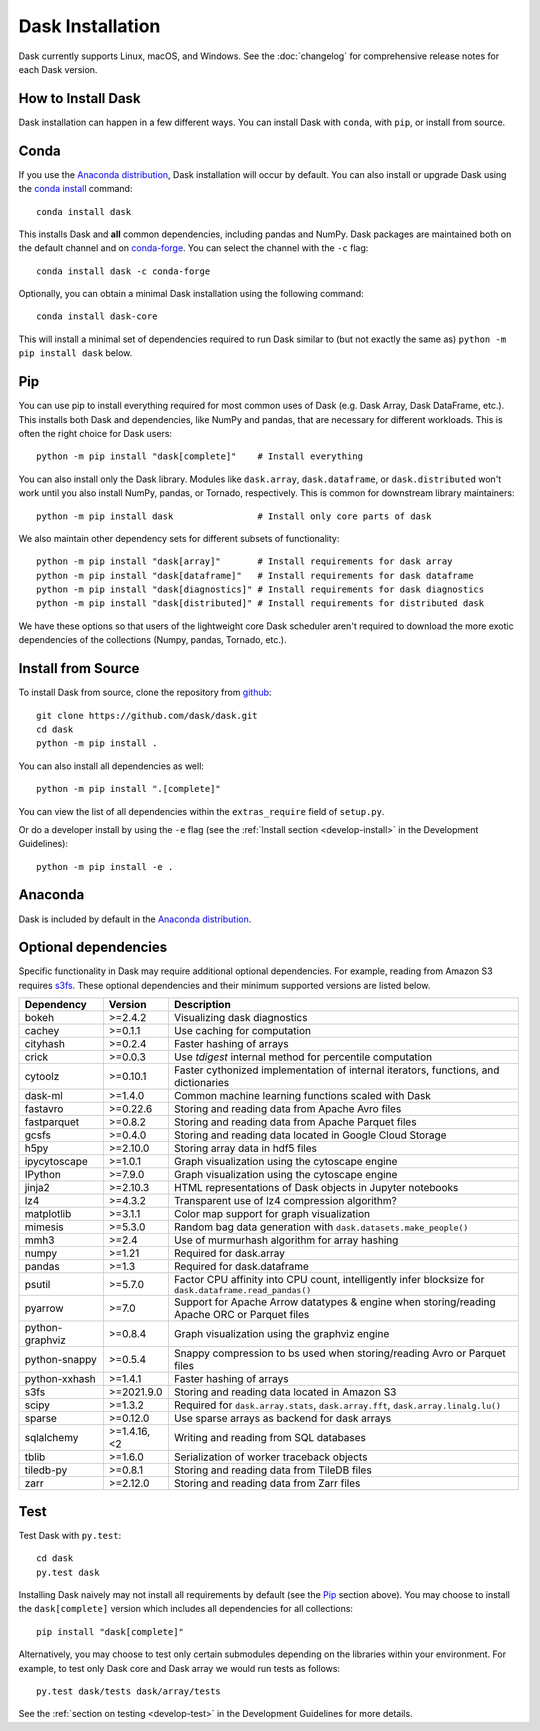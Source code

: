 Dask Installation
=================

.. meta::
    :description: Dask Installation | You can install Dask with conda, pip install Dask, or install from source.

.. _Anaconda distribution: https://www.anaconda.com/download/

Dask currently supports Linux, macOS, and Windows. See the :doc:`changelog`
for comprehensive release notes for each Dask version.

How to Install Dask
-------------------

Dask installation can happen in a few different ways. You can install Dask with ``conda``, with ``pip``, or install from source.

Conda
-----

If you use the `Anaconda distribution`_, Dask installation will occur by default.
You can also install or upgrade Dask using the
`conda install <https://docs.conda.io/projects/conda/en/latest/commands/install.html>`_ command::

   conda install dask

This installs Dask and **all** common dependencies, including pandas and NumPy.
Dask packages are maintained both on the default channel and on `conda-forge <https://conda-forge.github.io/>`_.
You can select the channel with the ``-c`` flag::

    conda install dask -c conda-forge

Optionally, you can obtain a minimal Dask installation using the following command::

   conda install dask-core

This will install a minimal set of dependencies required to run Dask similar to (but not exactly the same as) ``python -m pip install dask`` below.

Pip
---

You can use pip to install everything required for most common uses of Dask
(e.g. Dask Array, Dask DataFrame, etc.).
This installs both Dask and dependencies, like NumPy and pandas,
that are necessary for different workloads. This is often the right
choice for Dask users::

   python -m pip install "dask[complete]"    # Install everything

You can also install only the Dask library.  Modules like ``dask.array``,
``dask.dataframe``, or ``dask.distributed`` won't work until you also install NumPy,
pandas, or Tornado, respectively.  This is common for downstream library
maintainers::

   python -m pip install dask                # Install only core parts of dask

We also maintain other dependency sets for different subsets of functionality::

   python -m pip install "dask[array]"       # Install requirements for dask array
   python -m pip install "dask[dataframe]"   # Install requirements for dask dataframe
   python -m pip install "dask[diagnostics]" # Install requirements for dask diagnostics
   python -m pip install "dask[distributed]" # Install requirements for distributed dask

We have these options so that users of the lightweight core Dask scheduler
aren't required to download the more exotic dependencies of the collections
(Numpy, pandas, Tornado, etc.).

Install from Source
-------------------

To install Dask from source, clone the repository from `github
<https://github.com/dask/dask>`_::

    git clone https://github.com/dask/dask.git
    cd dask
    python -m pip install .

You can also install all dependencies as well::

    python -m pip install ".[complete]"

You can view the list of all dependencies within the ``extras_require`` field
of ``setup.py``.

Or do a developer install by using the ``-e`` flag
(see the :ref:`Install section <develop-install>` in the Development Guidelines)::

    python -m pip install -e .

Anaconda
--------

Dask is included by default in the `Anaconda distribution`_.

Optional dependencies
---------------------

Specific functionality in Dask may require additional optional dependencies.
For example, reading from Amazon S3 requires `s3fs <https://s3fs.readthedocs.io/en/latest/>`_.
These optional dependencies and their minimum supported versions are listed below.

+-----------------+-------------+--------------------------------------------------------------------------------------------------------+
| Dependency      | Version     | Description                                                                                            |
+=================+=============+========================================================================================================+
| bokeh           | >=2.4.2     | Visualizing dask diagnostics                                                                           |
+-----------------+-------------+--------------------------------------------------------------------------------------------------------+
| cachey          | >=0.1.1     | Use caching for computation                                                                            |
+-----------------+-------------+--------------------------------------------------------------------------------------------------------+
| cityhash        | >=0.2.4     | Faster hashing of arrays                                                                               |
+-----------------+-------------+--------------------------------------------------------------------------------------------------------+
| crick           | >=0.0.3     | Use `tdigest` internal method for percentile computation                                               |
+-----------------+-------------+--------------------------------------------------------------------------------------------------------+
| cytoolz         | >=0.10.1    | Faster cythonized implementation of internal iterators, functions, and dictionaries                    |
+-----------------+-------------+--------------------------------------------------------------------------------------------------------+
| dask-ml         | >=1.4.0     | Common machine learning functions scaled with Dask                                                     |
+-----------------+-------------+--------------------------------------------------------------------------------------------------------+
| fastavro        | >=0.22.6    | Storing and reading data from Apache Avro files                                                        |
+-----------------+-------------+--------------------------------------------------------------------------------------------------------+
| fastparquet     | >=0.8.2     | Storing and reading data from Apache Parquet files                                                     |
+-----------------+-------------+--------------------------------------------------------------------------------------------------------+
| gcsfs           | >=0.4.0     | Storing and reading data located in Google Cloud Storage                                               |
+-----------------+-------------+--------------------------------------------------------------------------------------------------------+
| h5py            | >=2.10.0    | Storing array data in hdf5 files                                                                       |
+-----------------+-------------+--------------------------------------------------------------------------------------------------------+
| ipycytoscape    | >=1.0.1     | Graph visualization using the cytoscape engine                                                         |
+-----------------+-------------+--------------------------------------------------------------------------------------------------------+
| IPython         | >=7.9.0     | Graph visualization using the cytoscape engine                                                         |
+-----------------+-------------+--------------------------------------------------------------------------------------------------------+
| jinja2          | >=2.10.3    | HTML representations of Dask objects in Jupyter notebooks                                              |
+-----------------+-------------+--------------------------------------------------------------------------------------------------------+
| lz4             | >=4.3.2     | Transparent use of lz4 compression algorithm?                                                          |
+-----------------+-------------+--------------------------------------------------------------------------------------------------------+
| matplotlib      | >=3.1.1     | Color map support for graph visualization                                                              |
+-----------------+-------------+--------------------------------------------------------------------------------------------------------+
| mimesis         | >=5.3.0     | Random bag data generation with ``dask.datasets.make_people()``                                        |
+-----------------+-------------+--------------------------------------------------------------------------------------------------------+
| mmh3            | >=2.4       | Use of murmurhash algorithm for array hashing                                                          |
+-----------------+-------------+--------------------------------------------------------------------------------------------------------+
| numpy           | >=1.21      | Required for dask.array                                                                                |
+-----------------+-------------+--------------------------------------------------------------------------------------------------------+
| pandas          | >=1.3       | Required for dask.dataframe                                                                            |
+-----------------+-------------+--------------------------------------------------------------------------------------------------------+
| psutil          | >=5.7.0     | Factor CPU affinity into CPU count, intelligently infer blocksize for ``dask.dataframe.read_pandas()`` |
+-----------------+-------------+--------------------------------------------------------------------------------------------------------+
| pyarrow         | >=7.0       | Support for Apache Arrow datatypes & engine when storing/reading Apache ORC or Parquet files           |
+-----------------+-------------+--------------------------------------------------------------------------------------------------------+
| python-graphviz | >=0.8.4     | Graph visualization using the graphviz engine                                                          |
+-----------------+-------------+--------------------------------------------------------------------------------------------------------+
| python-snappy   | >=0.5.4     | Snappy compression to bs used when storing/reading Avro or Parquet files                               |
+-----------------+-------------+--------------------------------------------------------------------------------------------------------+
| python-xxhash   | >=1.4.1     | Faster hashing of arrays                                                                               |
+-----------------+-------------+--------------------------------------------------------------------------------------------------------+
| s3fs            | >=2021.9.0  | Storing and reading data located in Amazon S3                                                          |
+-----------------+-------------+--------------------------------------------------------------------------------------------------------+
| scipy           | >=1.3.2     | Required for ``dask.array.stats``, ``dask.array.fft``, ``dask.array.linalg.lu()``                      |
+-----------------+-------------+--------------------------------------------------------------------------------------------------------+
| sparse          | >=0.12.0    | Use sparse arrays as backend for dask arrays                                                           |
+-----------------+-------------+--------------------------------------------------------------------------------------------------------+
| sqlalchemy      | >=1.4.16,<2 | Writing and reading from SQL databases                                                                 |
+-----------------+-------------+--------------------------------------------------------------------------------------------------------+
| tblib           | >=1.6.0     | Serialization of worker traceback objects                                                              |
+-----------------+-------------+--------------------------------------------------------------------------------------------------------+
| tiledb-py       | >=0.8.1     | Storing and reading data from TileDB files                                                             |
+-----------------+-------------+--------------------------------------------------------------------------------------------------------+
| zarr            | >=2.12.0    | Storing and reading data from Zarr files                                                               |
+-----------------+-------------+--------------------------------------------------------------------------------------------------------+

Test
----

Test Dask with ``py.test``::

    cd dask
    py.test dask

Installing Dask naively may not install all requirements by default (see the `Pip`_ section above).
You may choose to install the ``dask[complete]`` version which includes
all dependencies for all collections::

    pip install "dask[complete]"

Alternatively, you may choose to test
only certain submodules depending on the libraries within your environment.
For example, to test only Dask core and Dask array we would run tests as
follows::

    py.test dask/tests dask/array/tests

See the :ref:`section on testing <develop-test>` in the Development Guidelines for more details.

.. _Anaconda distribution: https://www.anaconda.com/download/
